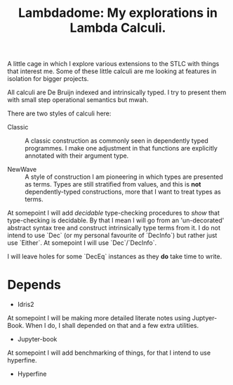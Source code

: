 #+TITLE: Lambdadome: My explorations in Lambda Calculi.

A little cage in which I explore various extensions to the STLC with things that interest me.
Some of these little calculi are me looking at features in isolation for bigger projects.

All calculi are De Bruijn indexed and intrinsically typed.
I try to present them with small step operational semantics but mwah.

There are two styles of calculi here:

+ Classic :: A classic construction as commonly seen in dependently typed programmes.
             I make one adjustment in that functions are explicitly annotated with their argument type.

+ NewWave :: A style of construction I am pioneering in which types are presented as terms.
             Types are still stratified from values, and this is *not* dependently-typed constructions, more that I want to treat types as terms.

At somepoint I will add /decidable/ type-checking procedures to /show/ that type-checking is decidable.
By that I mean I will go from an 'un-decorated' abstract syntax tree and construct intrinsically type terms from it.
I do not intend to use `Dec` (or my personal favourite of `DecInfo`) but rather just use `Either`.
At somepoint I will use `Dec`/`DecInfo`.

I will leave holes for some `DecEq` instances as they *do* take time to write.

* Depends

  + Idris2

At somepoint I will be making more detailed literate notes using Juptyer-Book.
When I do, I shall depended on that and a few extra utilities.

  + Jupyter-book

At somepoint I will add benchmarking of things, for that I intend to use hyperfine.

  + Hyperfine
